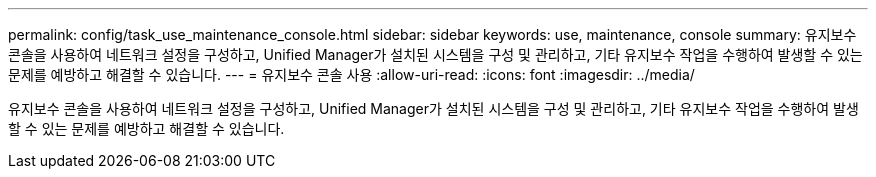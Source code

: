 ---
permalink: config/task_use_maintenance_console.html 
sidebar: sidebar 
keywords: use, maintenance, console 
summary: 유지보수 콘솔을 사용하여 네트워크 설정을 구성하고, Unified Manager가 설치된 시스템을 구성 및 관리하고, 기타 유지보수 작업을 수행하여 발생할 수 있는 문제를 예방하고 해결할 수 있습니다. 
---
= 유지보수 콘솔 사용
:allow-uri-read: 
:icons: font
:imagesdir: ../media/


[role="lead"]
유지보수 콘솔을 사용하여 네트워크 설정을 구성하고, Unified Manager가 설치된 시스템을 구성 및 관리하고, 기타 유지보수 작업을 수행하여 발생할 수 있는 문제를 예방하고 해결할 수 있습니다.
